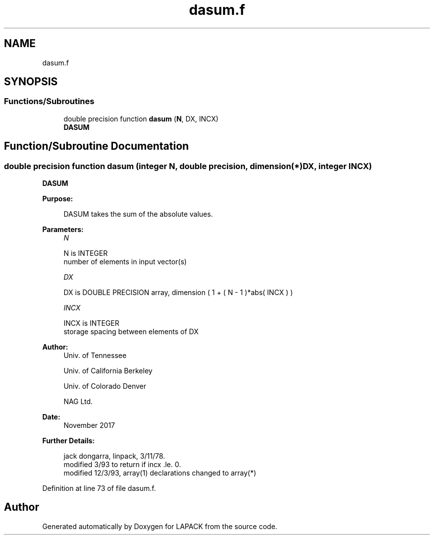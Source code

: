 .TH "dasum.f" 3 "Tue Nov 14 2017" "Version 3.8.0" "LAPACK" \" -*- nroff -*-
.ad l
.nh
.SH NAME
dasum.f
.SH SYNOPSIS
.br
.PP
.SS "Functions/Subroutines"

.in +1c
.ti -1c
.RI "double precision function \fBdasum\fP (\fBN\fP, DX, INCX)"
.br
.RI "\fBDASUM\fP "
.in -1c
.SH "Function/Subroutine Documentation"
.PP 
.SS "double precision function dasum (integer N, double precision, dimension(*) DX, integer INCX)"

.PP
\fBDASUM\fP 
.PP
\fBPurpose: \fP
.RS 4

.PP
.nf
    DASUM takes the sum of the absolute values.
.fi
.PP
 
.RE
.PP
\fBParameters:\fP
.RS 4
\fIN\fP 
.PP
.nf
          N is INTEGER
         number of elements in input vector(s)
.fi
.PP
.br
\fIDX\fP 
.PP
.nf
          DX is DOUBLE PRECISION array, dimension ( 1 + ( N - 1 )*abs( INCX ) )
.fi
.PP
.br
\fIINCX\fP 
.PP
.nf
          INCX is INTEGER
         storage spacing between elements of DX
.fi
.PP
 
.RE
.PP
\fBAuthor:\fP
.RS 4
Univ\&. of Tennessee 
.PP
Univ\&. of California Berkeley 
.PP
Univ\&. of Colorado Denver 
.PP
NAG Ltd\&. 
.RE
.PP
\fBDate:\fP
.RS 4
November 2017 
.RE
.PP
\fBFurther Details: \fP
.RS 4

.PP
.nf
     jack dongarra, linpack, 3/11/78.
     modified 3/93 to return if incx .le. 0.
     modified 12/3/93, array(1) declarations changed to array(*)
.fi
.PP
 
.RE
.PP

.PP
Definition at line 73 of file dasum\&.f\&.
.SH "Author"
.PP 
Generated automatically by Doxygen for LAPACK from the source code\&.
